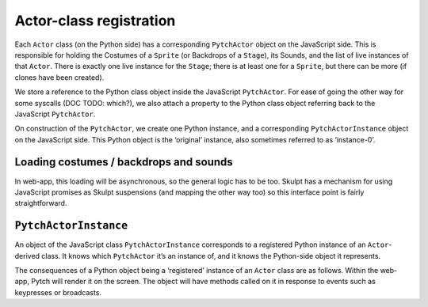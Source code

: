 Actor-class registration
------------------------

Each ``Actor`` class (on the Python side) has a corresponding
``PytchActor`` object on the JavaScript side. This is responsible for
holding the Costumes of a ``Sprite`` (or Backdrops of a ``Stage``), its
Sounds, and the list of live instances of that ``Actor``. There is
exactly one live instance for the ``Stage``; there is at least one for a
``Sprite``, but there can be more (if clones have been created).

We store a reference to the Python class object inside the JavaScript
``PytchActor``. For ease of going the other way for some syscalls (DOC
TODO: which?), we also attach a property to the Python class object
referring back to the JavaScript ``PytchActor``.

On construction of the ``PytchActor``, we create one Python instance,
and a corresponding ``PytchActorInstance`` object on the JavaScript
side. This Python object is the ‘original’ instance, also sometimes
referred to as ‘instance-0’.

Loading costumes / backdrops and sounds
~~~~~~~~~~~~~~~~~~~~~~~~~~~~~~~~~~~~~~~

In web-app, this loading will be asynchronous, so the general logic has
to be too. Skulpt has a mechanism for using JavaScript promises as
Skulpt suspensions (and mapping the other way too) so this interface
point is fairly straightforward.

``PytchActorInstance``
~~~~~~~~~~~~~~~~~~~~~~

An object of the JavaScript class ``PytchActorInstance`` corresponds to
a registered Python instance of an ``Actor``-derived class. It knows
which ``PytchActor`` it’s an instance of, and it knows the Python-side
object it represents.

The consequences of a Python object being a ‘registered’ instance of an
``Actor`` class are as follows. Within the web-app, Pytch will render it
on the screen. The object will have methods called on it in response to
events such as keypresses or broadcasts.
